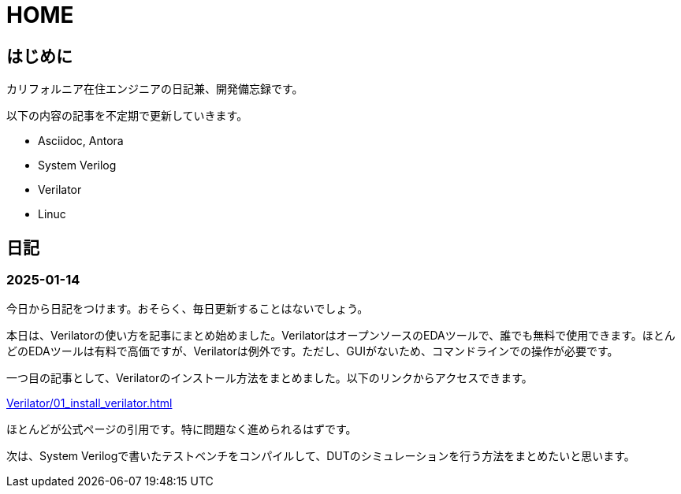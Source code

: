 :!sectnums:

= HOME

== はじめに

カリフォルニア在住エンジニアの日記兼、開発備忘録です。

以下の内容の記事を不定期で更新していきます。

* Asciidoc, Antora
* System Verilog
* Verilator
* Linuc

== 日記

=== 2025-01-14

今日から日記をつけます。おそらく、毎日更新することはないでしょう。 

本日は、Verilatorの使い方を記事にまとめ始めました。VerilatorはオープンソースのEDAツールで、誰でも無料で使用できます。ほとんどのEDAツールは有料で高価ですが、Verilatorは例外です。ただし、GUIがないため、コマンドラインでの操作が必要です。

一つ目の記事として、Verilatorのインストール方法をまとめました。以下のリンクからアクセスできます。

xref:Verilator/01_install_verilator.adoc[]

ほとんどが公式ページの引用です。特に問題なく進められるはずです。

次は、System Verilogで書いたテストベンチをコンパイルして、DUTのシミュレーションを行う方法をまとめたいと思います。